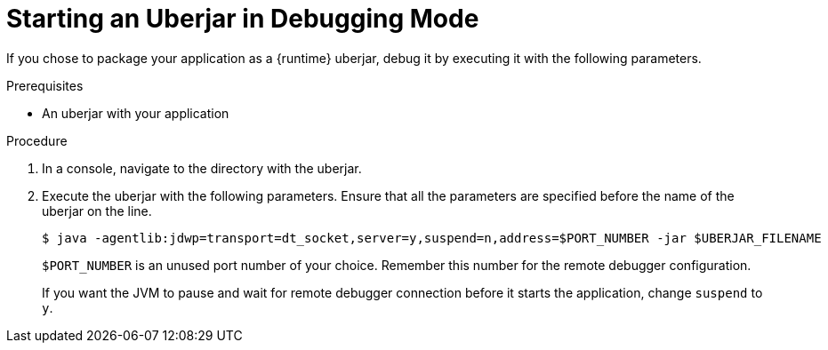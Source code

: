 // This is a parameterized module. Parameters used:
//
//  parameter-uberjar-documented: Set if the current runtime has the chapter about creating uberjars
//
// Rationale: This procedure is identical in multiple Java-based deployments.

[id='starting-an-uberjar-in-debugging-mode_{context}']
= Starting an Uberjar in Debugging Mode

If you chose to package your application as a {runtime} uberjar, debug it by executing it with the following parameters.

.Prerequisites

* An uberjar with your application

.Procedure

. In a console, navigate to the directory with the uberjar.
. Execute the uberjar with the following parameters.
Ensure that all the parameters are specified before the name of the uberjar on the line.
+
[source,bash,options="nowrap"]
----
$ java -agentlib:jdwp=transport=dt_socket,server=y,suspend=n,address=$PORT_NUMBER -jar $UBERJAR_FILENAME
----
+
`$PORT_NUMBER` is an unused port number of your choice. 
Remember this number for the remote debugger configuration.
+
If you want the JVM to pause and wait for remote debugger connection before it starts the application, change `suspend` to `y`.

ifdef::parameter-uberjar-documented[]
.Related Information

* xref:creating-an-uberjar[]
endif::[]
